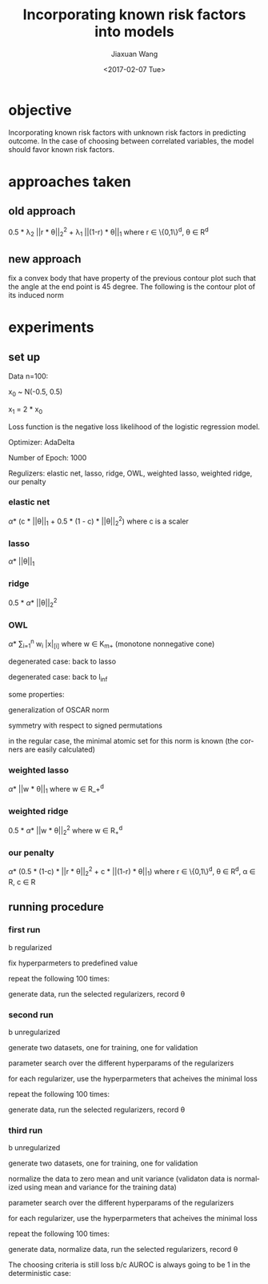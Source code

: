 #+TITLE: Incorporating known risk factors into models
#+DATE: <2017-02-07 Tue>
#+AUTHOR: Jiaxuan Wang
#+EMAIL: jiaxuan@umich
#+OPTIONS: ':nil *:t -:t ::t <:t H:3 \n:nil ^:t arch:headline author:t c:nil
#+OPTIONS: creator:comment d:(not "LOGBOOK") date:t e:t email:nil f:t inline:t
#+OPTIONS: num:t p:nil pri:nil stat:t tags:t tasks:t tex:t timestamp:t toc:nil
#+OPTIONS: todo:t |:t
#+CREATOR: Emacs 24.5.1 (Org mode 8.2.10)
#+DESCRIPTION:
#+EXCLUDE_TAGS: noexport
#+KEYWORDS:
#+LANGUAGE: en
#+SELECT_TAGS: export

* objective
Incorporating known risk factors with unknown risk factors in predicting outcome. 
In the case of choosing between correlated variables, the model should favor
known risk factors.

* approaches taken

** old approach 

0.5 * \lambda_2 ||r * \theta||_2^2 + \lambda_1 ||(1-r) * \theta||_1
where r \in \{0,1\}^d, \theta \in R^d

[[./contour/penalty.png]]

** new approach

fix a convex body that have property of the previous contour plot such that the
angle at the end point is 45 degree. The following is the contour plot of its
induced norm

[[./contour/eye.png]]

* experiments
** set up
Data n=100:

[[./figures/data.png]]

x_0 ~ N(-0.5, 0.5)

x_1 = 2 * x_0

Loss function is the negative loss likelihood of the logistic regression model.

Optimizer: AdaDelta

Number of Epoch: 1000

Regulizers: elastic net, lasso, ridge, OWL, weighted lasso, weighted ridge, our penalty

*** elastic net
\alpha * (c * ||\theta||_1 + 0.5 * (1 - c) * ||\theta||_2^2) where c is a scaler

[[./contour/enet_add.png]] 

*** lasso
\alpha * ||\theta||_1

[[./contour/lasso_add.png]]

*** ridge
0.5 * \alpha * ||\theta||_2^2

[[./contour/ridge_add.png]]

*** OWL
\alpha * \sum_{i=1}^n w_i |x|_{[i]} where w \in K_{m+} (monotone nonnegative cone)

[[./contour/OWL w1=2 > w2=1.png]]

degenerated case: back to lasso

[[./contour/OWL w1=1 = w2=1.png]]

degenerated case: back to l_{\inf}

[[./contour/OWL w1=2 > w2=0.png]]

some properties:

generalization of OSCAR norm

symmetry with respect to signed permutations

in the regular case, the minimal atomic set for this norm is known (the corners
are easily calculated)

*** weighted lasso
\alpha * ||w * \theta||_1 where w \in R_+^d

[[./contour/wlasso_add.png]]

*** weighted ridge 
0.5 * \alpha * ||w * \theta||_2^2 where w \in R_{+}^{d}

[[./contour/wridge_add.png]]

*** our penalty
\alpha * (0.5 * (1-c) * ||r * \theta||_2^2 + c * ||(1-r) * \theta||_1)
where r \in \{0,1\}^d, \theta \in R^d, \alpha \in R, c \in R

[[./contour/penalty_add.png]]







** running procedure

*** first run

b regularized

fix hyperparmeters to predefined value

repeat the following 100 times:

generate data, run the selected regularizers, record \theta

[[./old_figures/$x_0$ distribution.png]]

[[./old_figures/$x_1$ distribution.png]]

[[./old_figures/b distribution.png]]

[[./old_figures/avg_reg.png]]

*** second run

b unregularized

generate two datasets, one for training, one for validation

parameter search over the different hyperparams of the regularizers

for each regularizer, use the hyperparmeters that acheives the minimal loss

repeat the following 100 times:

generate data, run the selected regularizers, record \theta

[[./figures/$x_0$ distribution.png]]

[[./figures/$x_1$ distribution.png]]

[[./figures/b distribution.png]]

[[./figures/avg_reg.png]]

*** third run

b unregularized

generate two datasets, one for training, one for validation

normalize the data to zero mean and unit variance (validaton data is normalized
using mean and variance for the training data)

parameter search over the different hyperparams of the regularizers

for each regularizer, use the hyperparmeters that acheives the minimal loss

repeat the following 100 times:

generate data, normalize data, run the selected regularizers, record \theta

The choosing criteria is still loss b/c AUROC is always going to be 1 in the
deterministic case:


